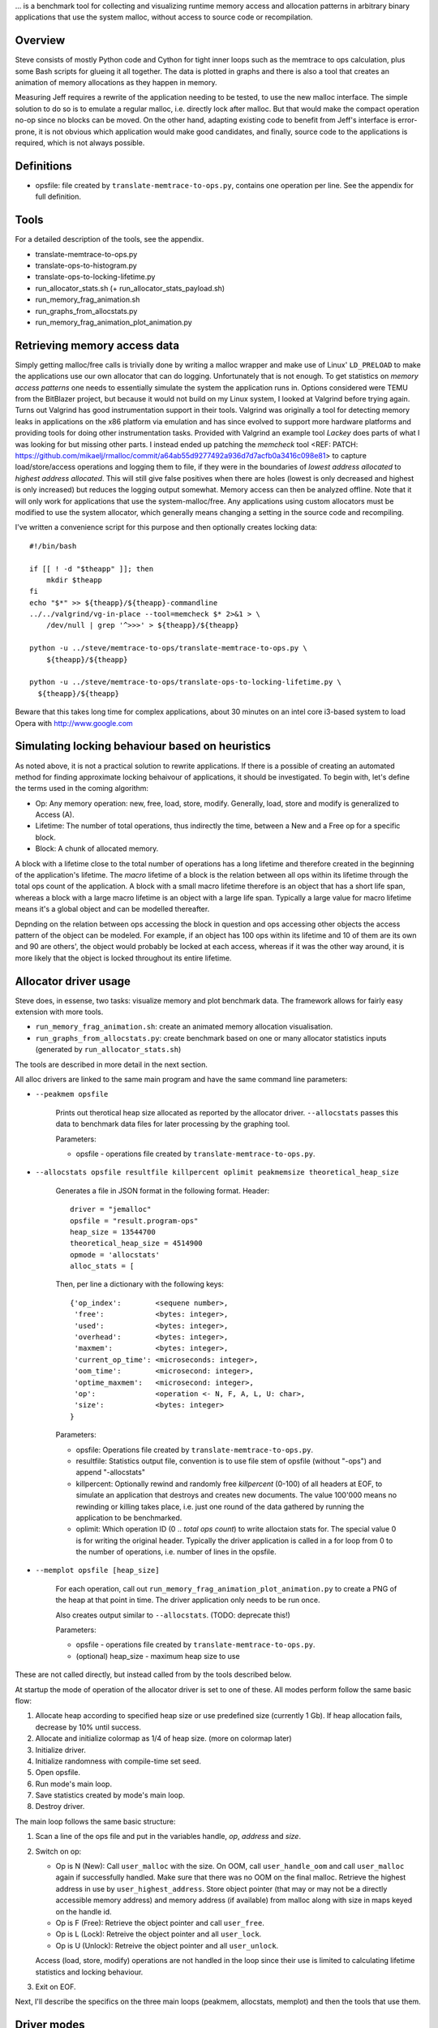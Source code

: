 .. vim:tw=120


... is a benchmark tool for collecting and visualizing runtime memory access and allocation patterns in arbitrary binary
applications that use the system malloc, without access to source code or recompilation.

Overview
=========
Steve consists of mostly Python code and Cython for tight inner loops such as the memtrace to ops calculation, plus
some Bash scripts for glueing it all together. The data is plotted in graphs and there is also a tool that creates an
animation of memory allocations as they happen in memory.

Measuring Jeff requires a rewrite of the application needing to be tested, to use the new malloc interface. The simple
solution to do so is to emulate a regular malloc, i.e. directly lock after malloc. But that would make the compact
operation no-op since no blocks can be moved. On the other hand, adapting existing code to benefit from Jeff's interface
is error-prone, it is not obvious which application would make good candidates, and finally, source code to the applications
is required, which is not always possible.

Definitions
===========
* opsfile: file created by ``translate-memtrace-to-ops.py``, contains one operation per line. See the appendix for full
  definition.

Tools
=====
For a detailed description of the tools, see the appendix.

* translate-memtrace-to-ops.py
* translate-ops-to-histogram.py
* translate-ops-to-locking-lifetime.py
* run_allocator_stats.sh (+ run_allocator_stats_payload.sh)
* run_memory_frag_animation.sh
* run_graphs_from_allocstats.py
* run_memory_frag_animation_plot_animation.py

Retrieving memory access data
==================================
Simply getting malloc/free calls is trivially done by writing a malloc wrapper and make use of Linux' ``LD_PRELOAD`` to
make the applications use our own allocator that can do logging. Unfortunately that is not enough. To get statistics on
*memory access patterns* one needs to essentially simulate the system the application runs in.  Options considered were
TEMU from the BitBlazer project, but because it would not build on my Linux system, I looked at Valgrind before trying
again. Turns out Valgrind has good instrumentation support in their tools. Valgrind was originally a tool for
detecting memory leaks in applications on the x86 platform via emulation and has since evolved to support more hardware
platforms and providing tools for doing other instrumentation tasks. Provided with Valgrind an example tool *Lackey*
does parts of what I was looking for but missing other parts. I instead ended up patching the *memcheck* tool <REF: PATCH:
https://github.com/mikaelj/rmalloc/commit/a64ab55d9277492a936d7d7acfb0a3416c098e81> to capture load/store/access
operations and logging them to file, if they were in the boundaries of *lowest address allocated* to *highest address
allocated*. This will still give false positives when there are holes (lowest is only decreased and highest is only
increased) but reduces the logging output somewhat. Memory access can then be analyzed offline. Note that it will only
work for applications that use the system-malloc/free. Any applications using custom allocators must be modified to use
the system allocator, which generally means changing a setting in the source code and recompiling.

I've written a convenience script for this purpose and then optionally creates locking data::

    #!/bin/bash

    if [[ ! -d "$theapp" ]]; then
        mkdir $theapp
    fi
    echo "$*" >> ${theapp}/${theapp}-commandline
    ../../valgrind/vg-in-place --tool=memcheck $* 2>&1 > \
        /dev/null | grep '^>>>' > ${theapp}/${theapp}

    python -u ../steve/memtrace-to-ops/translate-memtrace-to-ops.py \
        ${theapp}/${theapp}

    python -u ../steve/memtrace-to-ops/translate-ops-to-locking-lifetime.py \
      ${theapp}/${theapp}

Beware that this takes long time for complex applications, about 30 minutes on an intel core i3-based system to load
Opera with http://www.google.com

Simulating locking behaviour based on heuristics
==================================================
As noted above, it is not a practical solution to rewrite applications. If there is a possible of creating an automated
method for finding approximate locking behaivour of applications, it should be investigated. To begin with, let's define
the terms used in the coming algorithm:

* Op: Any memory operation: new, free, load, store, modify. Generally, load, store and modify is generalized to Access
  (A).
* Lifetime: The number of total operations, thus indirectly the time, between a New and a Free op for a specific block.
* Block: A chunk of allocated memory.

A block with a lifetime close to the total number of operations has a long lifetime and therefore created in the
beginning of the application's lifetime.  The *macro* lifetime of a block is the relation between all ops within its
lifetime through the total ops count of the application.  A block with a small macro lifetime therefore is an object
that has a short life span, whereas a block with a large macro lifetime is an object with a large life span. Typically
a large value for macro lifetime means it's a global object and can be modelled thereafter.

Depnding on the relation between ops accessing the block in question and ops accessing other objects the access pattern
of the object can be modeled.  For example, if an object has 100 ops within its lifetime and 10 of them are its own
and 90 are others', the object would probably be locked at each access, whereas if it was the other way around, it is
more likely that the object is locked throughout its entire lifetime.

Allocator driver usage
===================================
Steve does, in essense, two tasks: visualize memory and plot benchmark data. The framework allows for fairly easy
extension with more tools.

* ``run_memory_frag_animation.sh``: create an animated memory allocation visualisation.
* ``run_graphs_from_allocstats.py``:  create benchmark based on one or many allocator statistics inputs
  (generated by ``run_allocator_stats.sh``)

The tools are described in more detail in the next section.

All alloc drivers are linked to the same main program and have the same command line parameters:

* ``--peakmem opsfile``
    
    Prints out therotical heap size allocated as reported by the allocator driver. ``--allocstats`` passes this data to
    benchmark data files for later processing by the graphing tool.

    Parameters:

    - opsfile - operations file created by ``translate-memtrace-to-ops.py``.

* ``--allocstats opsfile resultfile killpercent oplimit peakmemsize theoretical_heap_size``

    Generates a file in JSON format in the following format. Header::

        driver = "jemalloc"
        opsfile = "result.program-ops"
        heap_size = 13544700
        theoretical_heap_size = 4514900
        opmode = 'allocstats'
        alloc_stats = [

    Then, per line a dictionary with the following keys::

        {'op_index':        <sequene number>,
         'free':            <bytes: integer>,
         'used':            <bytes: integer>,
         'overhead':        <bytes: integer>,
         'maxmem':          <bytes: integer>,
         'current_op_time': <microseconds: integer>,
         'oom_time':        <microsecond: integer>,
         'optime_maxmem':   <microsecond: integer>,
         'op':              <operation <- N, F, A, L, U: char>,
         'size':            <bytes: integer>
        }
    
    Parameters:

    - opsfile: Operations file created by ``translate-memtrace-to-ops.py``.
    - resultfile: Statistics output file, convention is to use file stem of opsfile (without "-ops") and append
      "-allocstats"
    - killpercent: Optionally rewind and randomly free *killpercent* (0-100) of all headers at EOF, to simulate an application that destroys and creates new documents. The value 100'000 means no rewinding or killing takes place, i.e. just one round of the data gathered by running the application to be benchmarked.
    - oplimit: Which operation ID (0 .. *total ops count*) to write alloctaion stats for. The special value 0 is for writing the original header.
      Typically the driver application is called in a for loop from 0 to the number of operations, i.e. number of lines
      in the opsfile.

* ``--memplot opsfile [heap_size]``

    For each operation, call out ``run_memory_frag_animation_plot_animation.py`` to create a PNG of the heap at that
    point in time.  The driver application only needs to be run once.

    Also creates output similar to ``--allocstats``. (TODO: deprecate this!)

    Parameters:

    - opsfile - operations file created by ``translate-memtrace-to-ops.py``.
    - (optional) heap_size - maximum heap size to use

These are not called directly, but instead called from by the tools described below.

At startup the mode of operation of the allocator driver is set to one of these. All modes perform follow the same basic
flow:

#. Allocate heap according to specified heap size or use predefined size (currently 1 Gb).
   If heap allocation fails, decrease by 10% until success.
#. Allocate and initialize colormap as 1/4 of heap size. (more on colormap later)
#. Initialize driver.
#. Initialize randomness with compile-time set seed.
#. Open opsfile.
#. Run mode's main loop.
#. Save statistics created by mode's main loop.
#. Destroy driver.

The main loop follows the same basic structure:

#. Scan a line of the ops file and put in the variables handle, *op*, *address* and *size*.
#. Switch on op:

   - Op is N (New): Call ``user_malloc`` with the size. On OOM, call ``user_handle_oom`` and call ``user_malloc`` again if
     successfully handled. Make sure that there was no OOM on the final malloc. Retrieve the highest address in use by
     ``user_highest_address``. Store object pointer (that may or may not be a directly accessible memory address) and
     memory address (if available) from malloc along with size in maps keyed on the handle id.
   - Op is F (Free): Retrieve the object pointer and call ``user_free``.
   - Op is L (Lock): Retreive the object pointer and all ``user_lock``.
   - Op is U (Unlock): Retreive the object pointer and all ``user_unlock``.

   Access (load, store, modify) operations are not handled in the loop since their use is limited to calculating
   lifetime statistics and locking behaviour.

#. Exit on EOF.

Next, I'll describe the specifics on the three main loops (peakmem, allocstats, memplot) and then the tools that use them.

Driver modes
=============
peakmem
~~~~~~~~~~~~~
Find the largest amount of memory during the driver's lifetime for a specific opsfile, as calculated by the highest
address+size of a block minus the start address of the heap. This number is used as a theoretical maximum heap size to
mesaure the amount of overhead. 

Used by the tool ``run_allocator_stats.sh``. 

allocstats
~~~~~~~~~~~~~~~~~~~~~~~~~~
Adds rewinding of the input file and random free of a certain percentage, if requested, of the allocated objects on opsfile EOF. The
purpose is to allow for the driver application to run several rounds of the application data, as explained above, to do
a rough simulation of an application creating and destroying documents.
It augments new and free with the time the operation takes and stores information about the operation in a list for
later processing.

Used by the tool ``run_allocator_stats.sh``.

memplot
~~~~~~~~~~~~~~~~~~~~~~~~~~
Also adds non-optional rewinding to run until OOM. At each operation, a *colormap* is updated with all known objects. In
order to retrieve the physical memory address they are locked (throuh ``user_lock``) and the pointer is registered.

Colormap is 25% of the heap size, such that each 4-byte word maps onto a byte. The colormap is initially filled with
white (for overhead), with a new operation painted as red and free painted as green. The heap is corresondingly filled
with HEAP_INITIAL (``0xDEADBEEF``) initially, and newly created blocks are filled with HEAP_ALLOC (``0xBEEFBABE``) and
blocks that are just about to be freed are filled with HEAP_FREE (``0xDEADBABE``).

Now, by scanning the heap for values that are not in the set HEAP_INITIAL, HEAP_ALLOC nor HEAP_FREE, it can be concluded
that this is overhead (i.e. allocator-internal structures). Paint the corresponding memory location in the colormap with
white (for overhead).


Allocators tested
==============================
- TODO: Describe what each allocator does and is good for.

rmmalloc (Jeff)
~~~~~~~~~~~~~~~~~~~~~
Maps all ``user_...`` calls to the corresponding calls in Jeff. For the compacting version, ``user_handle_oom`` always performs a full compact, and on the non-compacting version, ``user_handle_oom`` is a no-op.

The workings of Jeff is described earlier in this paper.

jemalloc (v1.162 2008/02/06)
~~~~~~~~~~~~~~~~~~~~~~~~~~~~~~~~~~~~~~
jemalloc is an allocator written by Jason Evans, originally written for a custom development environment circa 2005, later
integrated into FreeBSD for its multi-threading capabilities and later further adapted in 2007 for use by the Firefox
project to deal with fragmentation issues. It's since been adapted for heavy-duty use in the Facebook servers. <REF:
https://github.com/jemalloc/jemalloc/wiki/History>. As of 2010, it still performs better than the system-provided allocators in MacOS, Windows and Linux <REF: http://www.quora.com/Who-wrote-jemalloc-and-what-motivated-its-creation-and-implementation>.

TODO: fill in more information about jemalloc: goal, design

Alloc and free calls mapped to the corresponding function call. Handle OOM is a no-op. Configured to use sbrk (``opt_dss
= true``), but not mmap (``opt_mmap = false``).

dlmalloc v2.8.6
~~~~~~~~~~~~~~~~~~~~~~
dlmalloc is an allocator written by Doug Lea and is used by the GNU standard C library, glibc.  The source code states
the following about its goal:
    
    This is not the fastest, most space-conserving, most portable, or most tunable malloc ever written. However it is
    among the fastest while also being among the most space-conserving, portable and tunable.  Consistent balance across
    these factors results in a good general-purpose allocator for malloc-intensive programs.

TODO: fill in more information about dlmalloc: goal, design

Alloc and free calls mapped to the corresponding function call. Handle OOM is a no-op. Configured to use sbrk but not
mmap.

tcmalloc (gperftools-2.1)
~~~~~~~~~~~~~~~~~~~~~~~~~~~~~~~~~~~~~~~
Written by Google and includes a profiling/benchmark framework/tools (<REF: gperftools>). It is used by, among others,
Google Chrome, MySQL and WebKit <REF: paper-on-tcmalloc-and-dlmalloc>, which in turn is used by many other projects such
as Apple's Safari.

TODO: fill in more information about tcmalloc: goal, design

Alloc and free calls mapped to the corresponding function call. Handle OOM is a no-op. Configured to use sbrk but not
mmap.


